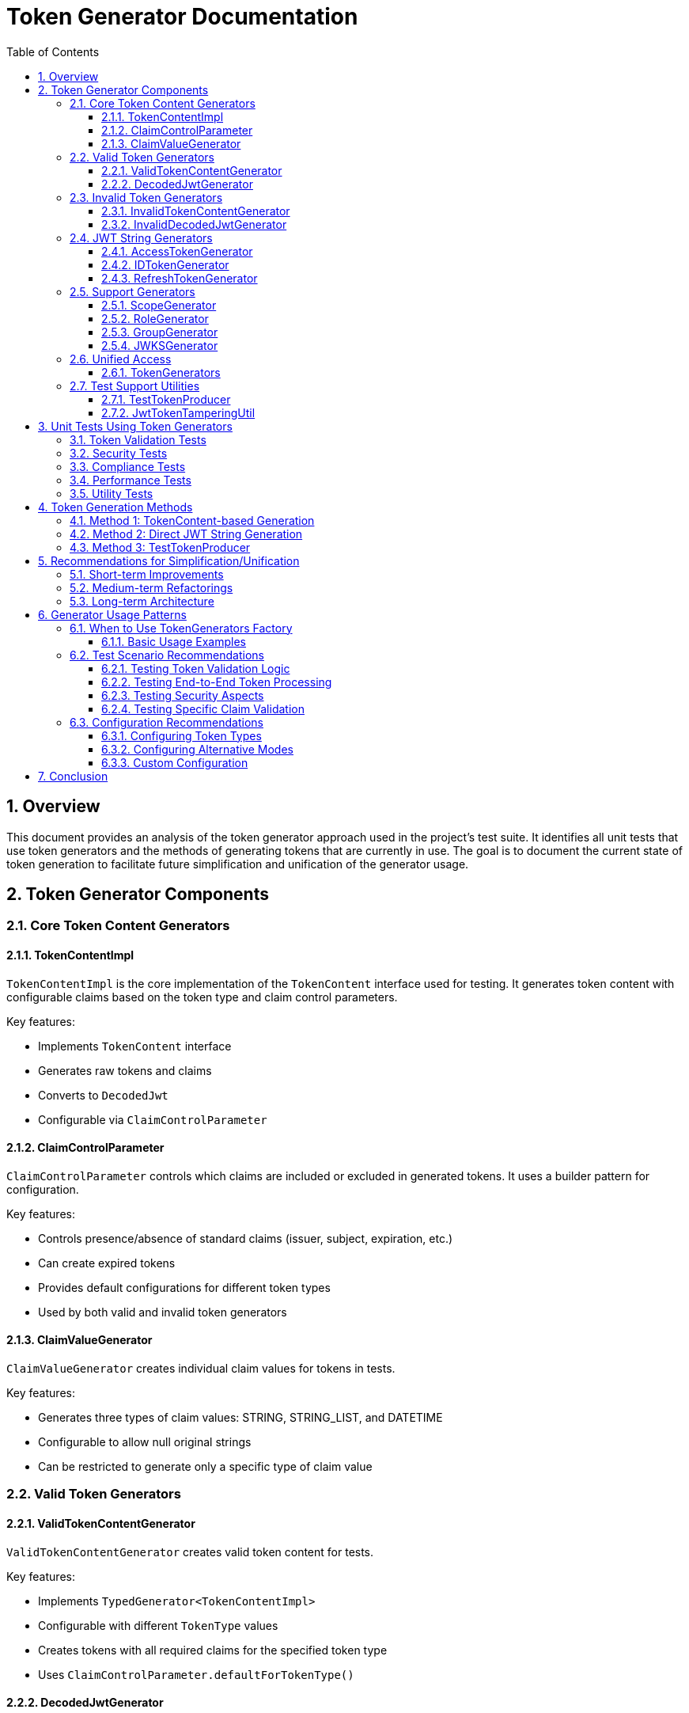 = Token Generator Documentation
:toc: left
:toclevels: 3
:sectnums:
:sectnumlevels: 4
:icons: font
:source-highlighter: highlightjs

== Overview

This document provides an analysis of the token generator approach used in the project's test suite. It identifies all unit tests that use token generators and the methods of generating tokens that are currently in use. The goal is to document the current state of token generation to facilitate future simplification and unification of the generator usage.

== Token Generator Components

=== Core Token Content Generators

==== TokenContentImpl

`TokenContentImpl` is the core implementation of the `TokenContent` interface used for testing. It generates token content with configurable claims based on the token type and claim control parameters.

Key features:

* Implements `TokenContent` interface
* Generates raw tokens and claims
* Converts to `DecodedJwt`
* Configurable via `ClaimControlParameter`

==== ClaimControlParameter

`ClaimControlParameter` controls which claims are included or excluded in generated tokens. It uses a builder pattern for configuration.

Key features:

* Controls presence/absence of standard claims (issuer, subject, expiration, etc.)
* Can create expired tokens
* Provides default configurations for different token types
* Used by both valid and invalid token generators

==== ClaimValueGenerator

`ClaimValueGenerator` creates individual claim values for tokens in tests.

Key features:

* Generates three types of claim values: STRING, STRING_LIST, and DATETIME
* Configurable to allow null original strings
* Can be restricted to generate only a specific type of claim value

=== Valid Token Generators

==== ValidTokenContentGenerator

`ValidTokenContentGenerator` creates valid token content for tests.

Key features:

* Implements `TypedGenerator<TokenContentImpl>`
* Configurable with different `TokenType` values
* Creates tokens with all required claims for the specified token type
* Uses `ClaimControlParameter.defaultForTokenType()`

==== DecodedJwtGenerator

`DecodedJwtGenerator` creates valid decoded JWTs for tests.

Key features:

* Uses `ValidTokenContentGenerator` internally
* Generates `DecodedJwt` instances

=== Invalid Token Generators

==== InvalidTokenContentGenerator

`InvalidTokenContentGenerator` creates invalid token content for tests.

Key features:

* Implements `TypedGenerator<TokenContentImpl>`
* Builder-like interface for creating various invalid token scenarios
* Methods for creating tokens with missing issuer, subject, expiration, etc.
* Methods for creating expired tokens

==== InvalidDecodedJwtGenerator

`InvalidDecodedJwtGenerator` creates invalid decoded JWTs for tests.

Key features:

* Uses `InvalidTokenContentGenerator` internally
* Generates `DecodedJwt` instances with various validation issues

=== JWT String Generators

==== AccessTokenGenerator

`AccessTokenGenerator` creates JWT access token strings.

Key features:

* Implements `TypedGenerator<String>`
* Creates actual JWT strings using the io.jsonwebtoken library
* Can be configured in "default" or "alternative" mode for signing
* Uses other generators (ScopeGenerator, RoleGenerator, EmailGenerator) for claim values

==== IDTokenGenerator

Similar to `AccessTokenGenerator` but creates ID tokens.

==== RefreshTokenGenerator

Similar to `AccessTokenGenerator` but creates refresh tokens.

=== Support Generators

==== ScopeGenerator

Generates scope strings for access tokens.

==== RoleGenerator

Generates role sets for tokens.

==== GroupGenerator

Generates group sets for tokens.

==== JWKSGenerator

Generates JSON Web Key Sets (JWKS) for testing.

=== Unified Access

==== TokenGenerators

Factory class that provides unified access to various token generators.

Key features:

* Static methods for creating generators for access tokens, ID tokens, refresh tokens, JWKS, scopes, roles, and groups
* Each token generator has a "default" and "alternative" mode
* Attempts to unify the token generation approach

=== Test Support Utilities

==== TestTokenProducer

Provides methods for creating test tokens with various configurations.

Key features:

* Loads claims from JSON files
* Adds claims to a JWT builder
* Creates valid signed JWTs with different expiration and "not before" times

==== JwtTokenTamperingUtil

Utility for tampering with tokens to test validation error handling.

Key features:

* Supports various tampering strategies (header, payload, signature)
* Used in security tests

== Unit Tests Using Token Generators

=== Token Validation Tests

* `TokenClaimValidatorTest` - Uses `ValidTokenContentGenerator` and `InvalidTokenContentGenerator` to test claim validation
* `TokenClaimValidatorEdgeCaseTest` - Uses `ValidTokenContentGenerator` to test edge cases in claim validation

=== Security Tests

* `TokenValidationSecurityTest` - Uses `AccessTokenGenerator` to test security aspects of token validation
* `TokenSecurityPropertiesTest` - Uses `AccessTokenGenerator` to test security properties of generated tokens

=== Compliance Tests

* `RFC7519JWTComplianceTest` - Uses `AccessTokenGenerator` to test compliance with RFC 7519 (JWT)
* `OAuth2JWTBestPracticesComplianceTest` - Uses `AccessTokenGenerator` to test compliance with OAuth 2.0 best practices

=== Performance Tests

* `TokenValidatorPerformanceTest` - Uses `AccessTokenGenerator` to test token validation performance

=== Utility Tests

* `JwtTokenTamperingUtilTest` - Uses `AccessTokenGenerator` to test token tampering utilities

== Token Generation Methods

=== Method 1: TokenContent-based Generation

This approach uses `TokenContentImpl` with `ClaimControlParameter` to generate token content objects that can be used in tests. The tokens are not actual JWT strings but objects that implement the `TokenContent` interface.

Pros:

* Highly configurable
* Easy to create both valid and invalid tokens
* Good for testing token validation logic

Cons:

* Not actual JWT strings
* Requires conversion to JWT strings for some tests

=== Method 2: Direct JWT String Generation

This approach uses generators like `AccessTokenGenerator` to create actual JWT strings using the io.jsonwebtoken library.

Pros:

* Creates actual JWT strings that can be parsed and validated
* Good for testing end-to-end token validation
* Includes signing with keys

Cons:

* Less configurable than TokenContent-based generation
* Separate generators for different token types

=== Method 3: TestTokenProducer

This approach uses `TestTokenProducer` to create JWT strings with claims loaded from JSON files.

Pros:

* Can load complex claim sets from JSON files
* Good for testing specific token scenarios

Cons:

* Less programmatic control over token content
* Requires maintaining JSON files

== Recommendations for Simplification/Unification

=== Short-term Improvements

1. **Increase usage of TokenGenerators factory**: The `TokenGenerators` class provides a unified interface for token generation, but it's not widely used in the project. Increasing its usage would improve consistency.

2. **Standardize generator initialization**: Many tests create their own generator instances with different configurations. Standardizing how generators are initialized would improve consistency.

3. **Document generator usage patterns**: Create clear documentation on when to use each type of generator and how to configure them for different test scenarios.

=== Medium-term Refactorings

1. **Unify TokenContent and JWT string generation**: Create a bridge between `TokenContentImpl` and JWT string generators to allow easy conversion between the two approaches.

2. **Create a unified token builder API**: Develop a fluent builder API that can create both `TokenContent` objects and JWT strings with the same configuration.

3. **Consolidate duplicate generators**: Some generators have overlapping functionality. Consolidating them would reduce code duplication and improve maintainability.

=== Long-term Architecture

1. **Token generation framework**: Develop a comprehensive token generation framework that supports all token types and validation scenarios with a consistent API.

2. **Test data factory**: Create a test data factory that can generate tokens with realistic data for different test scenarios.

3. **Declarative token specification**: Allow tokens to be specified declaratively (e.g., via annotations or configuration files) to reduce boilerplate code in tests.

== Generator Usage Patterns

This section provides guidance on when to use each type of generator and how to configure them for different test scenarios.

=== When to Use TokenGenerators Factory

The `TokenGenerators` factory class is the recommended entry point for all token generation in tests. It provides a unified interface to all token generators and standardizes their initialization.

==== Basic Usage Examples

For access tokens:

[source,java]
----
// Generate a valid access token string
String accessToken = TokenGenerators.accessTokens().next();

// Generate a valid access token content object
TokenContentImpl tokenContent = TokenGenerators.validAccessTokenContent().next();

// Generate an invalid access token content with specific issues
TokenContentImpl invalidToken = TokenGenerators.invalidAccessTokenContent()
    .withMissingIssuer()
    .withExpiredToken()
    .next();
----

For ID tokens:

[source,java]
----
// Generate a valid ID token string
String idToken = TokenGenerators.idTokens().next();

// Generate a valid ID token content object
TokenContentImpl tokenContent = TokenGenerators.validIdTokenContent().next();

// Generate an invalid ID token content with specific issues
TokenContentImpl invalidToken = TokenGenerators.invalidIdTokenContent()
    .withMissingAudience()
    .next();
----

For refresh tokens:

[source,java]
----
// Generate a valid refresh token string
String refreshToken = TokenGenerators.refreshTokens().next();

// Generate a valid refresh token content object
TokenContentImpl tokenContent = TokenGenerators.validRefreshTokenContent().next();
----

=== Test Scenario Recommendations

==== Testing Token Validation Logic

For testing token validation logic, use the token content generators:

[source,java]
----
// For positive test cases (valid tokens)
TokenContent validToken = TokenGenerators.validTokenContent(TokenType.ACCESS_TOKEN).next();
// Then validate the token

// For negative test cases (invalid tokens)
TokenContent invalidToken = TokenGenerators.invalidTokenContent()
    .withMissingIssuer()  // Test missing issuer
    .next();
// Then verify validation fails as expected
----

==== Testing End-to-End Token Processing

For testing end-to-end token processing, use the JWT string generators:

[source,java]
----
// Generate a valid token string
String token = TokenGenerators.accessTokens().next();

// Process the token through your validator
AccessTokenContent result = tokenValidator.createAccessToken(token);

// Verify the result
// Check that result is not null
// Check that issuer matches expected value
----

==== Testing Security Aspects

For testing security aspects like signature validation, use the JWT string generators with tampering utilities:

[source,java]
----
// Generate a valid token
String validToken = TokenGenerators.accessTokens().next();

// Tamper with the token
String tamperedToken = JwtTokenTamperingUtil.applyTamperingStrategy(
    validToken, 
    JwtTokenTamperingUtil.TamperingStrategy.MODIFY_SIGNATURE_RANDOM_CHAR
);

// Verify that the tampered token is rejected
// Use JUnit's assertThrows to verify that a TokenValidationException is thrown
// when the tampered token is processed
----

==== Testing Specific Claim Validation

For testing specific claim validation, use the InvalidTokenContentGenerator with specific mutations:

[source,java]
----
// Test expired token validation
TokenContent expiredToken = TokenGenerators.invalidTokenContent()
    .withExpiredToken()
    .next();

// Test missing required claims
TokenContent missingClaims = TokenGenerators.invalidTokenContent()
    .withMissingIssuer()
    .withMissingSubject()
    .next();

// Test token type-specific claims
TokenContent missingScope = TokenGenerators.invalidAccessTokenContent()
    .withMissingScope()
    .next();

TokenContent missingAudience = TokenGenerators.invalidIdTokenContent()
    .withMissingAudience()
    .next();
----

=== Configuration Recommendations

==== Configuring Token Types

Always specify the token type when it's important for your test:

[source,java]
----
// For access tokens
TokenContent accessToken = TokenGenerators.validTokenContent(TokenType.ACCESS_TOKEN).next();

// For ID tokens
TokenContent idToken = TokenGenerators.validTokenContent(TokenType.ID_TOKEN).next();

// For refresh tokens
TokenContent refreshToken = TokenGenerators.validTokenContent(TokenType.REFRESH_TOKEN).next();
----

==== Configuring Alternative Modes

For testing with alternative configurations:

[source,java]
----
// Default mode
String defaultToken = TokenGenerators.accessTokens().next();

// Alternative mode
String alternativeToken = TokenGenerators.alternativeAccessTokens().next();
----

==== Custom Configuration

For advanced scenarios requiring custom configuration, use the underlying generators directly:

[source,java]
----
// Custom claim control parameter
ClaimControlParameter customParams = ClaimControlParameter.builder()
    .tokenPrefix("custom-prefix-")
    .missingScope(true)
    .expiredToken(false)
    .build();

// Create token with custom parameters
TokenContentImpl customToken = new TokenContentImpl(TokenType.ACCESS_TOKEN, customParams);
----

== Conclusion

The current token generator approach in the project provides good coverage for testing token validation, but it could benefit from simplification and unification. The recommendations in this document provide a roadmap for improving the token generation approach without disrupting existing tests.
